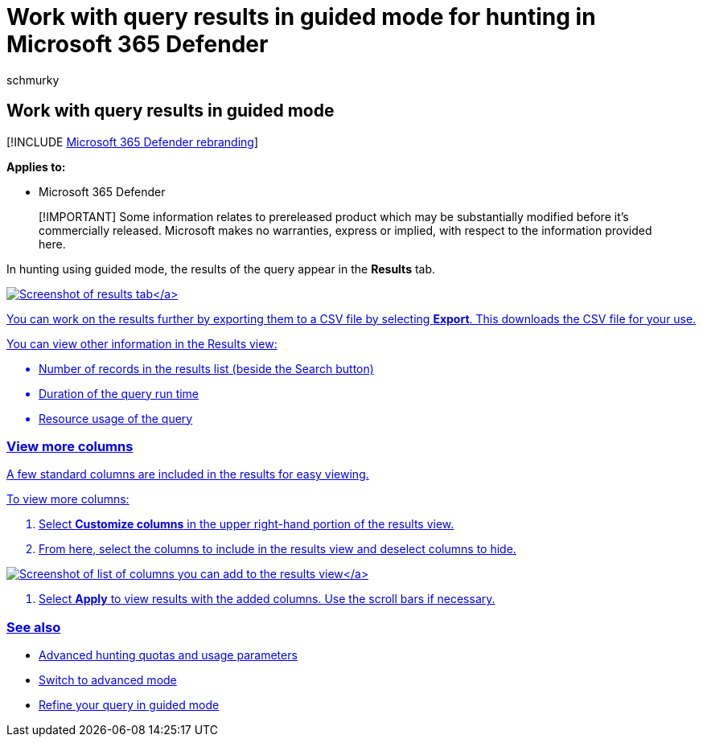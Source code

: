 = Work with query results in guided mode for hunting in Microsoft 365 Defender
:audience: ITPro
:author: schmurky
:description: Use and customize query results in guided mode for advanced hunting in Microsoft 365 Defender
:f1.keywords: ["NOCSH"]
:keywords: guided mode, advanced hunting, threat hunting, cyber threat hunting, Microsoft 365 Defender, microsoft 365, m365, search, query, telemetry, custom detections, schema, kusto
:manager: dansimp
:ms.author: maccruz
:ms.collection: ["M365-security-compliance", "m365initiative-m365-defender"]
:ms.localizationpriority: medium
:ms.mktglfcycl: deploy
:ms.pagetype: security
:ms.service: microsoft-365-security
:ms.sitesec: library
:ms.subservice: m365d
:ms.topic: conceptual
:search.appverid: met150
:search.product: eADQiWindows 10XVcnh

== Work with query results in guided mode

[!INCLUDE xref:../includes/microsoft-defender.adoc[Microsoft 365 Defender rebranding]]

*Applies to:*

* Microsoft 365 Defender

____
[!IMPORTANT] Some information relates to prereleased product which may be substantially modified before it's commercially released.
Microsoft makes no warranties, express or implied, with respect to the information provided here.
____

In hunting using guided mode, the results of the query appear in the *Results* tab.

link:../../media/guided-hunting/results-view.png#lightbox[image:../../media/guided-hunting/results-view.png[Screenshot of results tab\]]

You can work on the results further by exporting them to a CSV file by selecting *Export*.
This downloads the CSV file for your use.

You can view other information in the Results view:

* Number of records in the results list (beside the Search button)
* Duration of the query run time
* Resource usage of the query

=== View more columns

A few standard columns are included in the results for easy viewing.

To view more columns:

. Select *Customize columns* in the upper right-hand portion of the results view.
. From here, select the columns to include in the results view and deselect columns to hide.

link:../../media/guided-hunting/results-view-customize-columns-tb.png#lightbox[image:../../media/guided-hunting/results-view-customize-columns.png[Screenshot of list of columns you can add to the results view\]]

. Select *Apply* to view results with the added columns.
Use the scroll bars if necessary.

=== See also

* xref:advanced-hunting-limits.adoc[Advanced hunting quotas and usage parameters]
* link:advanced-hunting-query-builder-details.md#switch-to-advanced-mode-after-building-a-query[Switch to advanced mode]
* xref:advanced-hunting-query-builder-details.adoc[Refine your query in guided mode]
